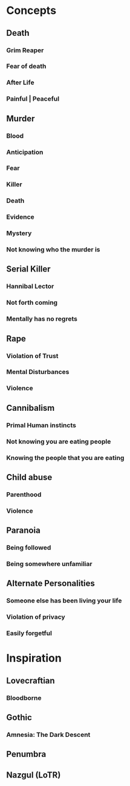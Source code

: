 #+STARTUP: hidestar
#+STARTUP: indent

* Concepts
** Death
*** Grim Reaper
*** Fear of death
*** After Life
*** Painful | Peaceful
** Murder
*** Blood
*** Anticipation
*** Fear
*** Killer
*** Death
*** Evidence
*** Mystery
*** Not knowing who the murder is
** Serial Killer
*** Hannibal Lector
*** Not forth coming
*** Mentally has no regrets
** Rape
*** Violation of Trust
*** Mental Disturbances
*** Violence
** Cannibalism
*** Primal Human instincts
*** Not knowing you are eating people
*** Knowing the people that you are eating
** Child abuse
*** Parenthood
*** Violence
** Paranoia
*** Being followed
*** Being somewhere unfamiliar
** Alternate Personalities
*** Someone else has been living your life
*** Violation of privacy
*** Easily forgetful

* Inspiration
** Lovecraftian
*** Bloodborne
** Gothic
*** Amnesia: The Dark Descent
** Penumbra
** Nazgul (LoTR)
